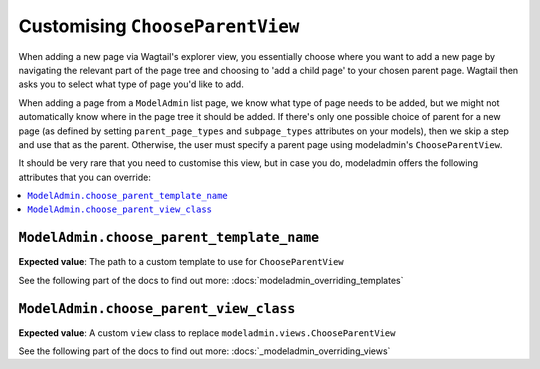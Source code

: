 ======================================
Customising ``ChooseParentView``
======================================

When adding a new page via Wagtail's explorer view, you essentially choose
where you want to add a new page by navigating the relevant part of the page
tree and choosing to 'add a child page' to your chosen parent page. Wagtail
then asks you to select what type of page you'd like to add.

When adding a page from a ``ModelAdmin`` list page, we know what type of page
needs to be added, but we might not automatically know where in the page tree
it should be added. If there's only one possible choice of parent for a new page
(as defined by setting ``parent_page_types`` and ``subpage_types`` attributes
on your models), then we skip a step and use that as the parent. Otherwise, the
user must specify a parent page using modeladmin's ``ChooseParentView``.

It should be very rare that you need to customise this view, but in case you
do, modeladmin offers the following attributes that you can override:

.. contents::
    :local:
    :depth: 1

.. _modeladmin_choose_parent_template_name:

------------------------------------------
``ModelAdmin.choose_parent_template_name``
------------------------------------------

**Expected value**: The path to a custom template to use for 
``ChooseParentView``

See the following part of the docs to find out more:
:docs:`modeladmin_overriding_templates`

.. _modeladmin_choose_parent_view_class:

------------------------------------------
``ModelAdmin.choose_parent_view_class``
------------------------------------------

**Expected value**: A custom ``view`` class to replace 
``modeladmin.views.ChooseParentView``

See the following part of the docs to find out more:
:docs:`_modeladmin_overriding_views`
